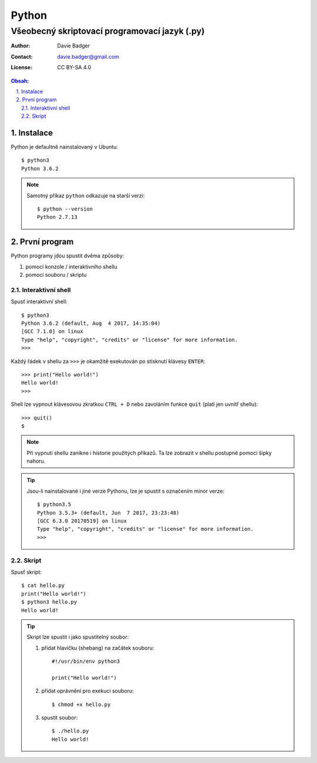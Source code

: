 ========
 Python
========
------------------------------------------------
 Všeobecný skriptovací programovací jazyk (.py)
------------------------------------------------

:Author: Davie Badger
:Contact: davie.badger@gmail.com
:License: CC BY-SA 4.0

.. contents:: Obsah:

.. sectnum::
   :depth: 3
   :suffix: .

Instalace
=========

Python je defaultně nainstalovaný v Ubuntu::

   $ python3
   Python 3.6.2

.. note::

   Samotný příkaz ``python`` odkazuje na starší verzi::

      $ python --version
      Python 2.7.13

První program
=============

Python programy jdou spustit dvěma způsoby:

1. pomocí konzole / interaktivního shellu
2. pomocí souboru / skriptu

Interaktivní shell
------------------

Spusť interaktivní shell::

   $ python3
   Python 3.6.2 (default, Aug  4 2017, 14:35:04)
   [GCC 7.1.0] on linux
   Type "help", "copyright", "credits" or "license" for more information.
   >>>

Každý řádek v shellu za ``>>>`` je okamžitě exekutován po stisknutí klávesy
``ENTER``::

   >>> print("Hello world!")
   Hello world!
   >>>

Shell lze vypnout klávesovou zkratkou ``CTRL + D`` nebo zavoláním funkce
``quit`` (platí jen uvnitř shellu)::

   >>> quit()
   $

.. note::

   Při vypnutí shellu zanikne i historie použitých příkazů. Ta lze zobrazit v
   shellu postupně pomocí šipky nahoru.

.. tip::

   Jsou-li nainstalované i jiné verze Pythonu, lze je spustit s označením
   minor verze::

      $ python3.5
      Python 3.5.3+ (default, Jun  7 2017, 23:23:48)
      [GCC 6.3.0 20170519] on linux
      Type "help", "copyright", "credits" or "license" for more information.
      >>>

Skript
------

Spusť skript::

   $ cat hello.py
   print("Hello world!")
   $ python3 hello.py
   Hello world!

.. tip::

   Skript lze spustit i jako spustitelný soubor:

   1. přidat hlavičku (shebang) na začátek souboru::

         #!/usr/bin/env python3

         print("Hello world!")

   2. přidat oprávnění pro exekuci souboru::

         $ chmod +x hello.py

   3. spustit soubor::

         $ ./hello.py
         Hello world!
